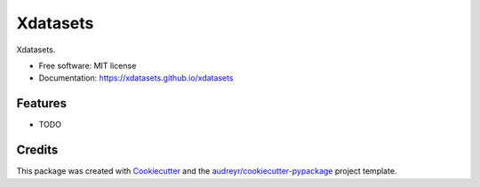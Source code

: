 ======
Xdatasets
======


.. image:: https://img.shields.io/pypi/v/xdatasets.svg
        :target: https://pypi.python.org/pypi/xdatasets


.. image:: https://pyup.io/repos/github/sebastienlanglois/xdatasets/shield.svg
     :target: https://pyup.io/repos/github/sebastienlanglois/xdatasets/
     :alt: Updates



Xdatasets.


* Free software: MIT license
* Documentation: https://xdatasets.github.io/xdatasets


Features
--------

* TODO

Credits
-------

This package was created with Cookiecutter_ and the `audreyr/cookiecutter-pypackage`_ project template.

.. _Cookiecutter: https://github.com/audreyr/cookiecutter
.. _`audreyr/cookiecutter-pypackage`: https://github.com/audreyr/cookiecutter-pypackage
